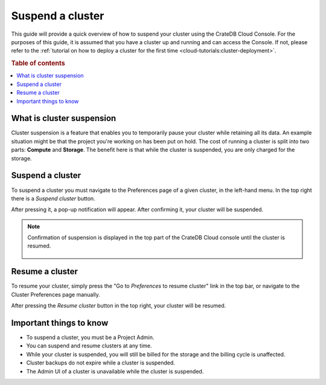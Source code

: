 .. _suspend-cluster:

=================
Suspend a cluster
=================

This guide will provide a quick overview of how to suspend your cluster using
the CrateDB Cloud Console. For the purposes of this guide, it is assumed that
you have a cluster up and running and can access the Console. If not, please
refer to the :ref:`tutorial on how to deploy a cluster for the first time
<cloud-tutorials:cluster-deployment>`.

.. rubric:: Table of contents

.. contents::
   :local:


.. _what-is-suspension:

What is cluster suspension
==========================

Cluster suspension is a feature that enables you to temporarily pause your
cluster while retaining all its data. An example situation might be that the
project you're working on has been put on hold. The cost of running a cluster  
is split into two parts: **Compute** and **Storage**. The benefit here is that
while the cluster is suspended, you are only charged for the storage.


.. _how-to-suspend-a-cluster:

Suspend a cluster
=================

To suspend a cluster you must navigate to the Preferences page of a given
cluster, in the left-hand menu. In the top right there is a *Suspend cluster*
button.

.. image:: _assets/img/cluster-access.png
   :alt: Cloud Console cluster access preferences

After pressing it, a pop-up notification will appear. After confirming it, your
cluster will be suspended.

.. image:: _assets/img/suspend-confirm.png
   :alt: Cloud Console cluster suspend confirm

.. NOTE::

    Confirmation of suspension is displayed in the top part of the CrateDB
    Cloud console until the cluster is resumed.

     .. image:: _assets/img/suspend-notification.png
        :alt: Cloud Console cluster suspension notification


.. _how-to-resume-a-cluster:

Resume a cluster
================

To resume your cluster, simply press the "Go to *Preferences* to resume
cluster" link in the top bar, or navigate to the Cluster Preferences page
manually.

After pressing the *Resume cluster* button in the top right, your cluster will
be resumed.

.. image:: _assets/img/cluster-resume.png
   :alt: Cloud Console resume cluster


.. _additional-info:

Important things to know
========================

- To suspend a cluster, you must be a Project Admin.

- You can suspend and resume clusters at any time.

- While your cluster is suspended, you will still be billed for the storage and
  the billing cycle is unaffected.

- Cluster backups do not expire while a cluster is suspended.

- The Admin UI of a cluster is unavailable while the cluster is suspended.
